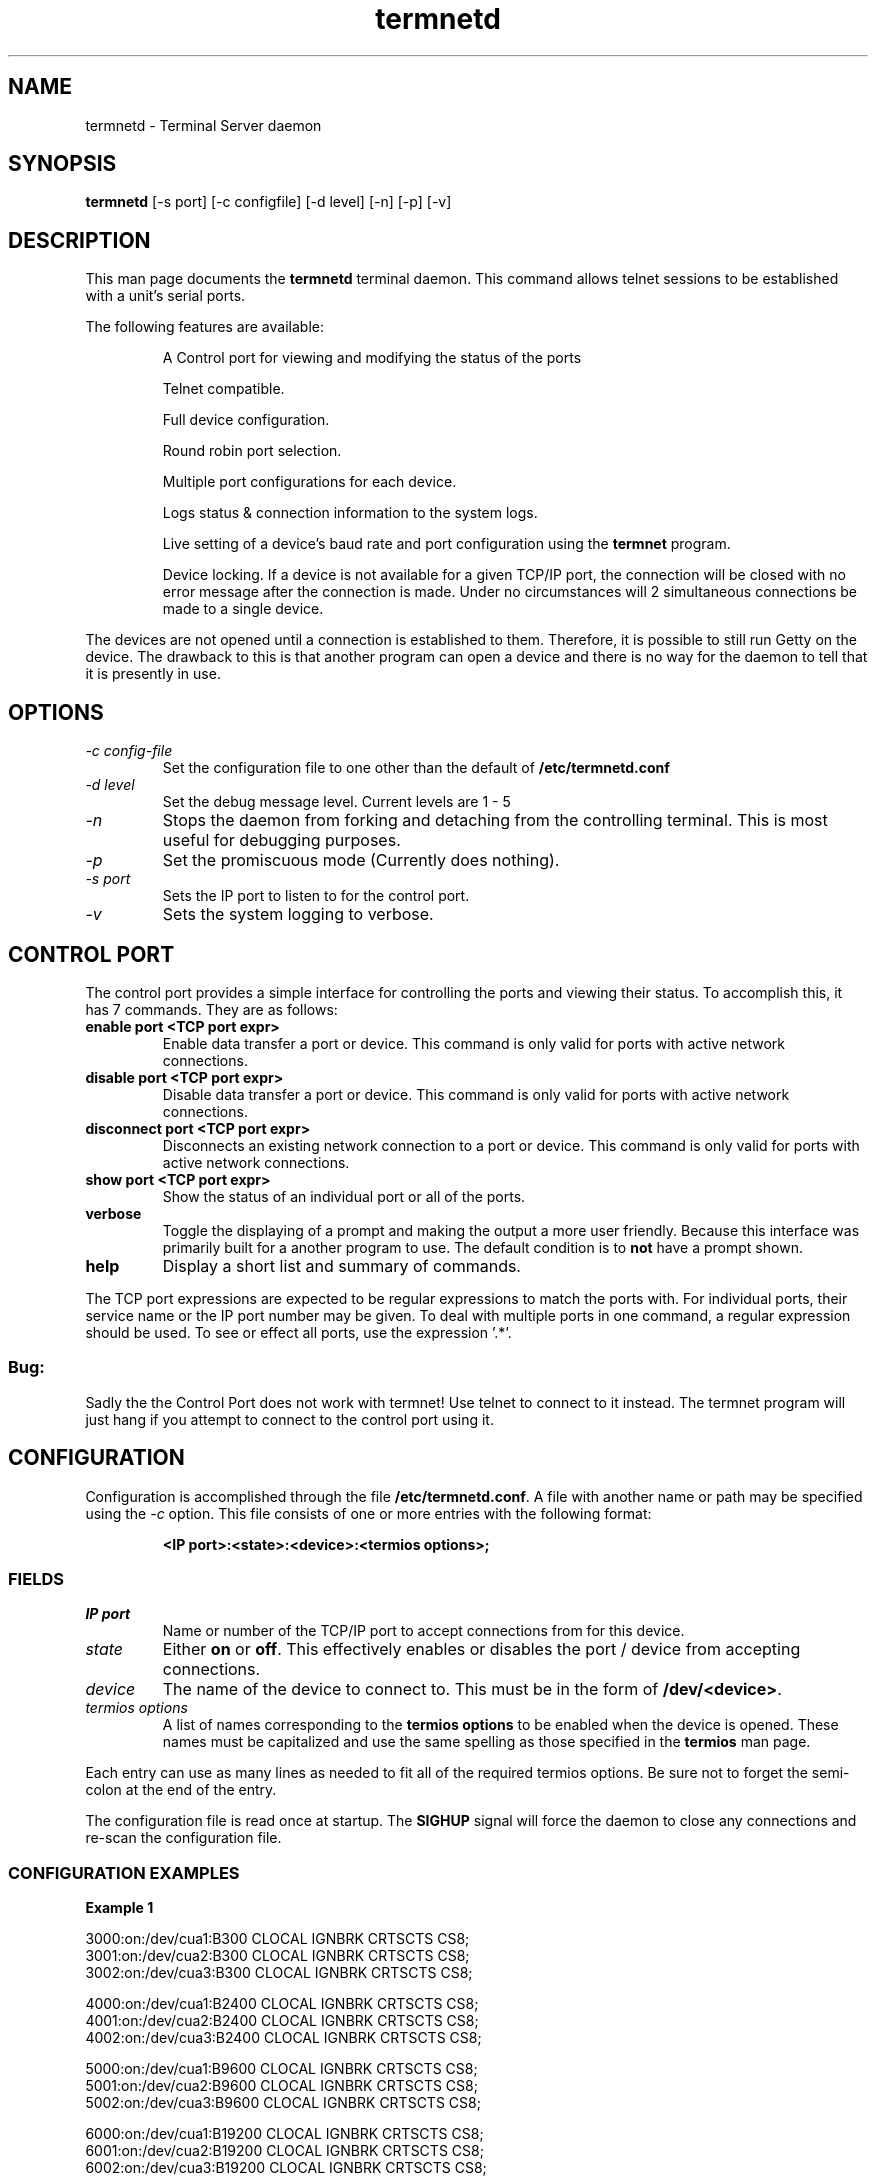 .TH termnetd 1 01/08/00  GNU Terminal Server Daemon

.SH NAME
termnetd \- Terminal Server daemon

.SH SYNOPSIS
.B termnetd
[\-s port] [\-c configfile] [\-d level] [\-n] [\-p] [\-v]

.SH DESCRIPTION
This man page documents the
.BR termnetd
terminal daemon. This command allows telnet sessions to be established
with a unit's serial ports.
.PP
The following features are available:
.IP
A Control port for viewing and modifying the status of the ports
.IP
Telnet compatible.
.IP
Full device configuration.
.IP
Round robin port selection.
.IP
Multiple port configurations for each device.
.IP
Logs status & connection information to the system logs.
.IP
Live  setting of a device's baud rate and port configuration using the
.BR termnet
program.
.IP
Device  locking.  If    a   device is not available for a given TCP/IP
port,  the  connection  will be closed with no error message after the
connection  is  made.  Under  no  circumstances  will  2  simultaneous
connections be made to a single device.
.PP
The    devices  are  not  opened until a connection is established to
them.  Therefore, it is possible to still run Getty on the device. The
drawback  to  this is that another program can open a device and there
is no way for the daemon to tell that it is presently in use.
.SH OPTIONS
.TP
.I "\-c config\-file"
Set the configuration file to one other than the default of
.BR "/etc/termnetd.conf"
.TP
.I "\-d level"
Set the debug message level. Current levels are 1 - 5
.TP
.I \-n
Stops  the  daemon  from  forking  and  detaching  from the controlling
terminal. This is most useful for debugging purposes.
.TP
.I \-p
Set the promiscuous mode (Currently does nothing).
.TP
.I \-s port
Sets the IP port to listen to for the control port.
.TP
.I \-v
Sets the system logging to verbose.

.SH CONTROL PORT
The control port provides a simple interface for controlling the ports and 
viewing their status. To accomplish this, it has 7 commands. They are as 
follows:
.TP
.B enable port <TCP port expr>
Enable data transfer a port or device. This command is only valid for
ports with active network connections.
.TP
.B disable port <TCP port expr>
Disable data transfer a port or device. This command is only valid for
ports with active network connections.
.TP
.B disconnect port <TCP port expr>
Disconnects an existing network connection to a port or device. This command is 
only valid for ports with active network connections.
.TP
.B show port <TCP port expr>
Show the status of an individual port or all of the ports.
.TP
.B verbose
Toggle the displaying of a prompt and making the output a more user friendly.
Because this interface was primarily built for a another program to use. 
The default condition is to
.B not
have a prompt shown.
.TP
.B help
Display a short list and summary of commands.
.PP
The TCP port expressions are expected to be regular expressions to
match the ports with. For individual ports, their service name or the IP port
number may be given. To deal with multiple ports in one command, a regular 
expression should be used. To see or effect all ports, use the expression '.*'.
.PP
.SS Bug:
Sadly the the Control Port does not work with termnet! Use telnet to connect to it 
instead. The termnet program will just hang if you attempt to connect to 
the control port using it.

.SH CONFIGURATION
Configuration is accomplished through the file
.BR /etc/termnetd.conf .
A file with another name or path may be specified using the
.I \-c
option.  This  file consists of one or more entries with the following
format:
.IP
.BR "<IP port>:<state>:<device>:<termios options>;"
.PP
.SS FIELDS
.TP
.I "IP port"
Name  or number of the TCP/IP port to accept connections from for this
device.
.TP
.I state
Either 
.BR on
or
.BR off .
This  effectively enables or disables the port / device from accepting
connections.
.TP
.I device
The  name  of  the  device  to connect to. This must be in the form of
.BR /dev/<device> .
.TP
.I "termios options"
A  list  of  names  corresponding to the
.BR "termios options"
to be enabled
when the device is opened. These names must be capitalized and use the
same spelling as those specified in the 
.BR termios
man page.
.PP
Each  entry can use as many lines as needed to fit all of the required
termios  options.  Be  sure not to forget the semi-colon at the end of
the entry.
.PP
The  configuration  file  is  read  once at startup. The
.BR SIGHUP
signal  will  force the daemon to close any connections and re\-scan the
configuration file. 

.SS CONFIGURATION EXAMPLES
.BR "Example 1"
.PP
3000:on:/dev/cua1:B300 CLOCAL IGNBRK CRTSCTS CS8;
.br
3001:on:/dev/cua2:B300 CLOCAL IGNBRK CRTSCTS CS8;
.br
3002:on:/dev/cua3:B300 CLOCAL IGNBRK CRTSCTS CS8;
.PP
4000:on:/dev/cua1:B2400 CLOCAL IGNBRK CRTSCTS CS8;
.br
4001:on:/dev/cua2:B2400 CLOCAL IGNBRK CRTSCTS CS8;
.br
4002:on:/dev/cua3:B2400 CLOCAL IGNBRK CRTSCTS CS8;
.PP
5000:on:/dev/cua1:B9600 CLOCAL IGNBRK CRTSCTS CS8;
.br
5001:on:/dev/cua2:B9600 CLOCAL IGNBRK CRTSCTS CS8;
.br
5002:on:/dev/cua3:B9600 CLOCAL IGNBRK CRTSCTS CS8;
.PP
6000:on:/dev/cua1:B19200 CLOCAL IGNBRK CRTSCTS CS8;
.br
6001:on:/dev/cua2:B19200 CLOCAL IGNBRK CRTSCTS CS8;
.br
6002:on:/dev/cua3:B19200 CLOCAL IGNBRK CRTSCTS CS8;
.PP
This configuration allows you to connect to three different modems,
.BR /dev/cua1 ,
.BR /dev/cua2
and
.BR /dev/cua3 ,
at  three different baud rates. If you connect to the TCP/IP socket at
port
.BR 300X ,
you will connect at 300 baud, while ports 
.BR 400X ,
.BR 500X 
and
.BR 500X
will set the baud rate to 2400, 9600 and 19200 respectively.
.PP
The
.I CLOCAL
option  allows  you  to communicate with a modem without carrier being
present. The
.I CRTSCTS
option  causes the CTS and RTS lines to be used for flow control. Note
that  as  far  as  I  can  tell,  SCO, AIX and OSF do not support this
option.
.PP
.BR "Example 2"
.PP
3000:on:/dev/cua3:B300 CLOCAL IGNBRK CRTSCTS CS8;
.br
3000:on:/dev/cua2:B300 CLOCAL IGNBRK CRTSCTS CS8;
.br
3000:on:/dev/cua1:B300 CLOCAL IGNBRK CRTSCTS CS8;
.PP
3001:on:/dev/cua3:B2400 CLOCAL IGNBRK CRTSCTS CS8;
.br
3001:on:/dev/cua2:B2400 CLOCAL IGNBRK CRTSCTS CS8;
.br
3001:on:/dev/cua1:B2400 CLOCAL IGNBRK CRTSCTS CS8;
.PP
3002:on:/dev/cua3:B9600 CLOCAL IGNBRK CRTSCTS CS8;
.br
3002:on:/dev/cua2:B9600 CLOCAL IGNBRK CRTSCTS CS8;
.br
3002:on:/dev/cua1:B9600 CLOCAL IGNBRK CRTSCTS CS8;
.PP
3003:on:/dev/cua3:B19200 CLOCAL IGNBRK CRTSCTS CS8;
.br
3003:on:/dev/cua2:B19200 CLOCAL IGNBRK CRTSCTS CS8;
.br
3003:on:/dev/cua1:B19200 CLOCAL IGNBRK CRTSCTS CS8;
.PP
This  configuration sets the ports up to be connected in a round robin
fashion. If multiple connections are made to the same socket, Ei. port
.BR 3000 ,
the  connection  will  be made to the first available device specified
for  the  port  number.  Note  that  the devices are listed in reverse
order.  This  is  because  the  internal  lists  to termnetd are built
backwards. Therefore, the first device to be connected to will be
.BR /dev/cua1 .

.SH FILES
/etc/termnetd.conf

.SH "SEE ALSO"
termnet(1), ttyd(1), termios(2)

.SH "KNOWN PROBLEMS"
Connections from telnet program that do no option negotiation may cause
problems. This has been experienced using telnet from AIX where the 
destination port is not 'telnet'. The AIX telnet program only sends telnet 
negotiation to connections to the port 'telnet'.
.SH AUTHOR
.PP
Joe Croft <joe@croftj.net>
